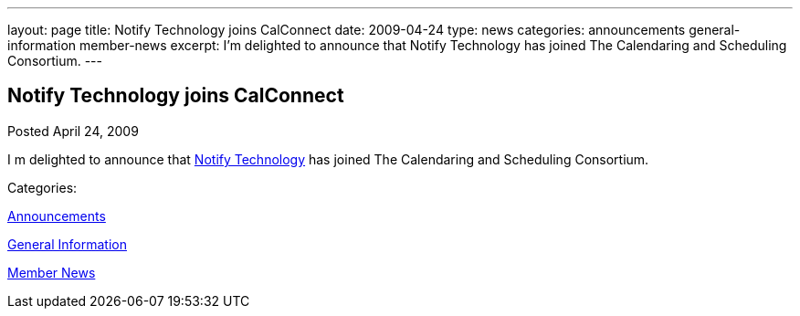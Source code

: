 ---
layout: page
title: Notify Technology joins CalConnect
date: 2009-04-24
type: news
categories: announcements general-information member-news
excerpt: I’m delighted to announce that Notify Technology has joined The Calendaring and Scheduling Consortium.
---

== Notify Technology joins CalConnect

[[node-341]]
Posted April 24, 2009 

I m delighted to announce that http://www.notifycorp.com[Notify Technology] has joined The Calendaring and Scheduling Consortium.



Categories:&nbsp;

link:/news/announcements[Announcements]

link:/news/general-information[General Information]

link:/news/member-news[Member News]

